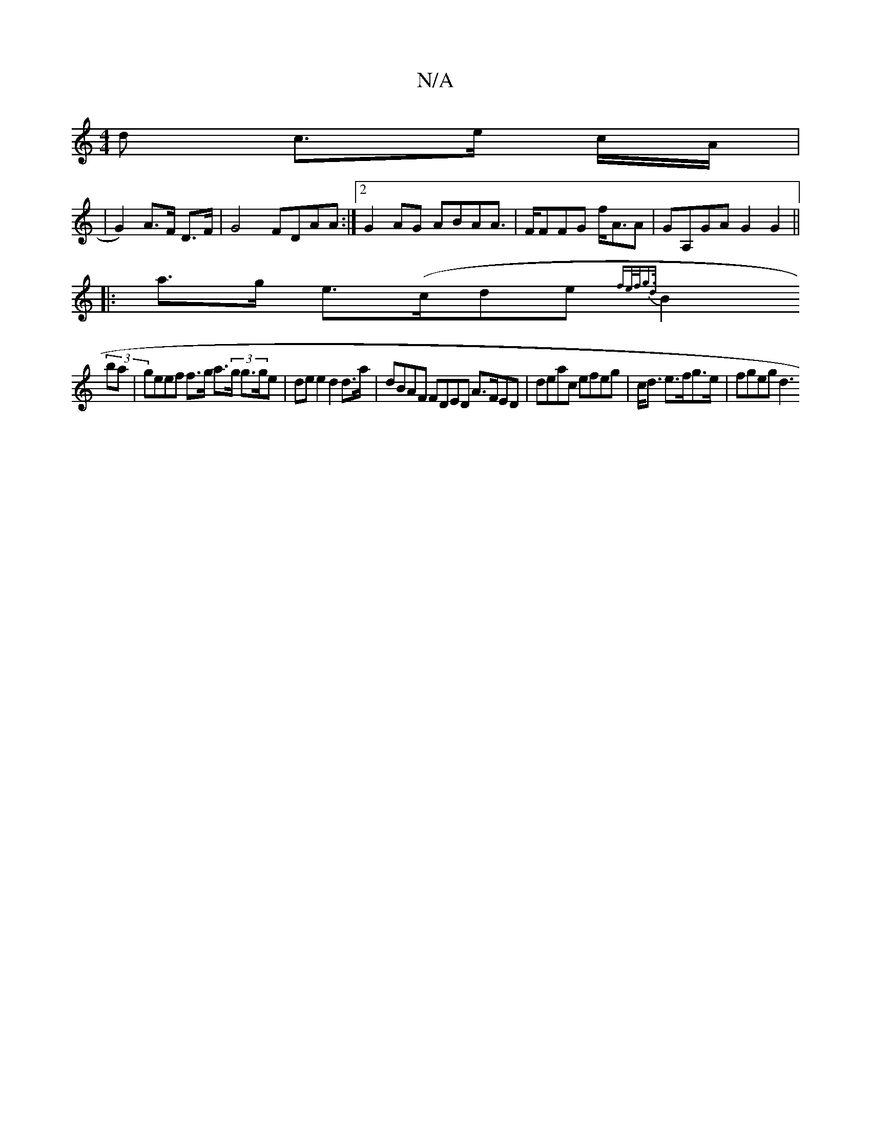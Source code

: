 X:1
T:N/A
M:4/4
R:N/A
K:Cmajor
>d c>e c/A/|
(34| G2) A>F D>F | G4 FDAA:|2 G2AG ABAA |>FFFG f<AA|GA,GA G2 G2 ||
|:a>g e>(cde {fe/f/g>d |
B2 (3)ba | geef f>g a>(3g g>ge|dee2 d2 d>a | dBAF FDED A>FED | deac efeg | c<d e>fg>e | fgeg d3